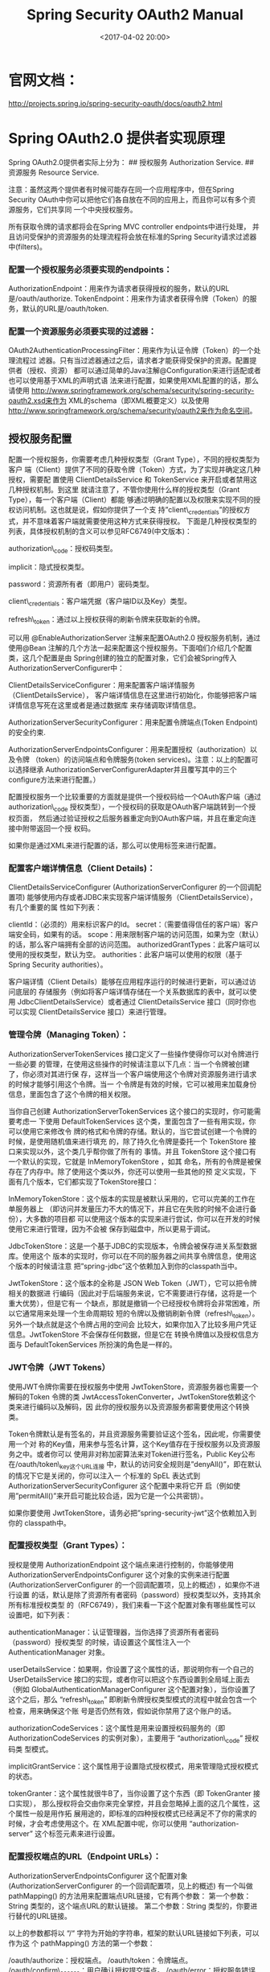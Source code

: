 #+title: Spring Security OAuth2 Manual
#+date: <2017-04-02 20:00>
#+filetags: java

* 官网文档：

http://projects.spring.io/spring-security-oauth/docs/oauth2.html

* Spring OAuth2.0 提供者实现原理

Spring OAuth2.0提供者实际上分为： ## 授权服务 Authorization Service. ##
资源服务 Resource Service.

注意：虽然这两个提供者有时候可能存在同一个应用程序中，但在Spring
Security
OAuth中你可以把他它们各自放在不同的应用上，而且你可以有多个资源服务，它们共享同
一个中央授权服务。

所有获取令牌的请求都将会在Spring MVC controller endpoints中进行处理，
并且访问受保护的资源服务的处理流程将会放在标准的Spring
Security请求过滤器中(filters)。

*** 配置一个授权服务必须要实现的endpoints：

AuthorizationEndpoint：用来作为请求者获得授权的服务，默认的URL是/oauth/authorize.
TokenEndpoint：用来作为请求者获得令牌（Token）的服务，默认的URL是/oauth/token.

*** 配置一个资源服务必须要实现的过滤器：

OAuth2AuthenticationProcessingFilter：用来作为认证令牌（Token）的一个处理流程过
滤器。只有当过滤器通过之后，请求者才能获得受保护的资源。配置提供者（授权、资源）
都可以通过简单的Java注解@Configuration来进行适配或者也可以使用基于XML的声明式语
法来进行配置，如果使用XML配置的的话，那么请使用
http://www.springframework.org/schema/security/spring-security-oauth2.xsd来作为
XML的schema（即XML概要定义）以及使用
http://www.springframework.org/schema/security/oauth2来作为命名空间。

** 授权服务配置

配置一个授权服务，你需要考虑几种授权类型（Grant
Type），不同的授权类型为客户
端（Client）提供了不同的获取令牌（Token）方式，为了实现并确定这几种授权，需要配
置使用 ClientDetailsService 和 TokenService
来开启或者禁用这几种授权机制。到这里
就请注意了，不管你使用什么样的授权类型（Grant
Type），每一个客户端（Client）都能
够通过明确的配置以及权限来实现不同的授权访问机制。这也就是说，假如你提供了一个支
持”client\_credentials”的授权方式，并不意味着客户端就需要使用这种方式来获得授权。
下面是几种授权类型的列表，具体授权机制的含义可以参见RFC6749(中文版本)：

authorization\_code：授权码类型。

implicit：隐式授权类型。

password：资源所有者（即用户）密码类型。

client\_credentials：客户端凭据（客户端ID以及Key）类型。

refresh\_token：通过以上授权获得的刷新令牌来获取新的令牌。

可以用 @EnableAuthorizationServer 注解来配置OAuth2.0
授权服务机制，通过使用@Bean
注解的几个方法一起来配置这个授权服务。下面咱们介绍几个配置类，这几个配置是由
Spring创建的独立的配置对象，它们会被Spring传入AuthorizationServerConfigurer中：

ClientDetailsServiceConfigurer：用来配置客户端详情服务（ClientDetailsService），
客户端详情信息在这里进行初始化，你能够把客户端详情信息写死在这里或者是通过数据库
来存储调取详情信息。

AuthorizationServerSecurityConfigurer：用来配置令牌端点(Token
Endpoint)的安全约束.

AuthorizationServerEndpointsConfigurer：用来配置授权（authorization）以及令牌
（token）的访问端点和令牌服务(token
services)。注意：以上的配置可以选择继承
AuthorizationServerConfigurerAdapter并且覆写其中的三个configure方法来进行配置。）

配置授权服务一个比较重要的方面就是提供一个授权码给一个OAuth客户端（通过
authorization\_code
授权类型），一个授权码的获取是OAuth客户端跳转到一个授权页面，
然后通过验证授权之后服务器重定向到OAuth客户端，并且在重定向连接中附带返回一个授
权码。

如果你是通过XML来进行配置的话，那么可以使用标签来进行配置。

*** 配置客户端详情信息（Client Details)：

ClientDetailsServiceConfigurer (AuthorizationServerConfigurer
的一个回调配置项)
能够使用内存或者JDBC来实现客户端详情服务（ClientDetailsService），有几个重要的属
性如下列表：

clientId：（必须的）用来标识客户的Id。
secret：（需要值得信任的客户端）客户端安全码，如果有的话。
scope：用来限制客户端的访问范围，如果为空（默认）的话，那么客户端拥有全部的访问范围。
authorizedGrantTypes：此客户端可以使用的授权类型，默认为空。
authorities：此客户端可以使用的权限（基于Spring Security authorities）。

客户端详情（Client
Details）能够在应用程序运行的时候进行更新，可以通过访问底层的
存储服务（例如将客户端详情存储在一个关系数据库的表中，就可以使用
JdbcClientDetailsService）或者通过 ClientDetailsService
接口（同时你也可以实现 ClientDetailsService 接口）来进行管理。

*** 管理令牌（Managing Token）：

AuthorizationServerTokenServices
接口定义了一些操作使得你可以对令牌进行一些必要
的管理，在使用这些操作的时候请注意以下几点：当一个令牌被创建了，你必须对其进行保
存，这样当一个客户端使用这个令牌对资源服务进行请求的时候才能够引用这个令牌。当一
个令牌是有效的时候，它可以被用来加载身份信息，里面包含了这个令牌的相关权限。

当你自己创建 AuthorizationServerTokenServices
这个接口的实现时，你可能需要考虑一 下使用 DefaultTokenServices
这个类，里面包含了一些有用实现，你可以使用它来修改令
牌的格式和令牌的存储。默认的，当它尝试创建一个令牌的时候，是使用随机值来进行填充
的，除了持久化令牌是委托一个 TokenStore
接口来实现以外，这个类几乎帮你做了所有的 事情。并且 TokenStore
这个接口有一个默认的实现，它就是 InMemoryTokenStore ，如其
命名，所有的令牌是被保存在了内存中。除了使用这个类以外，你还可以使用一些其他的预
定义实现，下面有几个版本，它们都实现了TokenStore接口：

InMemoryTokenStore：这个版本的实现是被默认采用的，它可以完美的工作在单服务器上
（即访问并发量压力不大的情况下，并且它在失败的时候不会进行备份），大多数的项目都
可以使用这个版本的实现来进行尝试，你可以在开发的时候使用它来进行管理，因为不会被
保存到磁盘中，所以更易于调试。

JdbcTokenStore：这是一个基于JDBC的实现版本，令牌会被保存进关系型数据库。使用这个
版本的实现时，你可以在不同的服务器之间共享令牌信息，使用这个版本的时候请注意
把”spring-jdbc”这个依赖加入到你的classpath当中。

JwtTokenStore：这个版本的全称是 JSON Web
Token（JWT），它可以把令牌相关的数据进
行编码（因此对于后端服务来说，它不需要进行存储，这将是一个重大优势），但是它有一
个缺点，那就是撤销一个已经授权令牌将会非常困难，所以它通常用来处理一个生命周期较
短的令牌以及撤销刷新令牌（refresh\_token）。另外一个缺点就是这个令牌占用的空间会
比较大，如果你加入了比较多用户凭证信息。JwtTokenStore
不会保存任何数据，但是它在 转换令牌值以及授权信息方面与
DefaultTokenServices 所扮演的角色是一样的。

*** JWT令牌（JWT Tokens）

使用JWT令牌你需要在授权服务中使用
JwtTokenStore，资源服务器也需要一个解码的Token 令牌的类
JwtAccessTokenConverter，JwtTokenStore依赖这个类来进行编码以及解码，因
此你的授权服务以及资源服务都需要使用这个转换类。

Token令牌默认是有签名的，并且资源服务需要验证这个签名，因此呢，你需要使用一个对
称的Key值，用来参与签名计算，这个Key值存在于授权服务以及资源服务之中。或者你可以
使用非对称加密算法来对Token进行签名，Public
Key公布在/oauth/token\_key这个URL连接
中，默认的访问安全规则是”denyAll()”，即在默认的情况下它是关闭的，你可以注入一
个标准的 SpEL 表达式到 AuthorizationServerSecurityConfigurer
这个配置中来将它开
启（例如使用”permitAll()”来开启可能比较合适，因为它是一个公共密钥）。

如果你要使用
JwtTokenStore，请务必把”spring-security-jwt”这个依赖加入到你的
classpath中。

*** 配置授权类型（Grant Types）：

授权是使用 AuthorizationEndpoint 这个端点来进行控制的，你能够使用
AuthorizationServerEndpointsConfigurer 这个对象的实例来进行配置
(AuthorizationServerConfigurer 的一个回调配置项，见上的概述)
，如果你不进行设置
的话，默认是除了资源所有者密码（password）授权类型以外，支持其余所有标准授权类型
的（RFC6749），我们来看一下这个配置对象有哪些属性可以设置吧，如下列表：

authenticationManager：认证管理器，当你选择了资源所有者密码（password）授权类型
的时候，请设置这个属性注入一个 AuthenticationManager 对象。

userDetailsService：如果啊，你设置了这个属性的话，那说明你有一个自己的
UserDetailsService
接口的实现，或者你可以把这个东西设置到全局域上面去（例如
GlobalAuthenticationManagerConfigurer
这个配置对象），当你设置了这个之后，那么 “refresh\_token”
即刷新令牌授权类型模式的流程中就会包含一个检查，用来确保这个账
号是否仍然有效，假如说你禁用了这个账户的话。

authorizationCodeServices：这个属性是用来设置授权码服务的（即
AuthorizationCodeServices 的实例对象），主要用于 “authorization\_code”
授权码类 型模式。

implicitGrantService：这个属性用于设置隐式授权模式，用来管理隐式授权模式的状态。

tokenGranter：这个属性就很牛B了，当你设置了这个东西（即 TokenGranter
接口实现），
那么授权将会交由你来完全掌控，并且会忽略掉上面的这几个属性，这个属性一般是用作拓
展用途的，即标准的四种授权模式已经满足不了你的需求的时候，才会考虑使用这个。在
XML配置中呢，你可以使用 “authorization-server” 这个标签元素来进行设置。

*** 配置授权端点的URL（Endpoint URLs）：

AuthorizationServerEndpointsConfigurer 这个配置对象
(AuthorizationServerConfigurer 的一个回调配置项，见上的概述) 有一个叫做
pathMapping() 的方法用来配置端点URL链接，它有两个参数：
第一个参数：String 类型的，这个端点URL的默认链接。 第二个参数：String
类型的，你要进行替代的URL链接。

以上的参数都将以 “/“
字符为开始的字符串，框架的默认URL链接如下列表，可以作为这 个
pathMapping() 方法的第一个参数：

/oauth/authorize：授权端点。 /oauth/token：令牌端点。
/oauth/confirm\_access：用户确认授权提交端点。
/oauth/error：授权服务错误信息端点。
/oauth/check\_token：用于资源服务访问的令牌解析端点。
/oauth/token\_key：提供公有密匙的端点，如果你使用JWT令牌的话。
需要注意的是授权端点这个URL应该被Spring
Security保护起来只供授权用户访问，我们来看看在标准的Spring Security中
WebSecurityConfigurer 是怎么用的。

#+BEGIN_EXAMPLE
    protected void configure(HttpSecurity http) throws Exception {
        .authorizeRequests() .anyRequest().hasRole("USER")
    }
#+END_EXAMPLE

注意：如果你的应用程序中既包含授权服务又包含资源服务的话，那么这里实际上是另一个
的低优先级的过滤器来控制资源接口的，这些接口是被保护在了一个访问令牌（access
token）中，所以请挑选一个URL链接来确保你的资源接口中有一个不需要被保护的链接用来
取得授权，就如上面示例中的 /login 链接，你需要在 WebSecurityConfigurer
配置对象 中进行设置。

令牌端点默认也是受保护的，不过这里使用的是基于 HTTP Basic Authentication
标准的
验证方式来验证客户端的，这在XML配置中是无法进行设置的（所以它应该被明确的保护）。

在XML配置中可以使用

元素标签来改变默认的端点URLs，注意在配置 /check\_token
这个链接端点的时候，使用 check-token-enabled 属性标记启用。

*** 强制使用SSL（Enforcing SSL）：

使用简单的HTTP请求来进行测试是可以的，但是如果你要部署到产品环境上的时候，你应该
永远都使用SSL来保护授权服务器在与客户端进行通讯的时候进行加密。你可以把授权服务
应用程序放到一个安全的运行容器中，或者你可以使用一个代理，如果你设置正确了的话它
们应该工作的很好（这样的话你就不需要设置任何东西了）。

但是也许你可能希望使用 Spring Security 的 requiresChannel()
约束来保证安全，对于 授权端点来说（还记得上面的列表吗，就是那个
/authorize 端点），它应该成为应用程序 安全连接的一部分，而对于 /token
令牌端点来说的话，它应该有一个标记被配置在
AuthorizationServerEndpointsConfigurer 配置对象中，你可以使用 sslOnly()
方法来进
行设置。当然了，这两个设置是可选的，不过在以上两种情况中，会导致Spring
Security
会把不安全的请求通道重定向到一个安全通道中。（注：即将HTTP请求重定向到HTTPS请求
上）。

*** 自定义错误处理（Error Handling）：

端点实际上就是一个特殊的Controller，它用于返回一些对象数据。授权服务的错误信息是
使用标准的Spring MVC来进行处理的，也就是 @ExceptionHandler
注解的端点方法，你也 可以提供一个 WebResponseExceptionTranslator
对象。最好的方式是改变响应的内容而不
是直接进行渲染。假如说在呈现令牌端点的时候发生了异常，那么异常委托了
HttpMessageConverters
对象（它能够被添加到MVC配置中）来进行输出。假如说在呈现授
权端点的时候未通过验证，则会被重定向到 /oauth/error
即错误信息端点中。whitelabel error
（即Spring框架提供的一个默认错误页面）错误端点提供了HTML的响应，但是你大概
可能需要实现一个自定义错误页面（例如只是简单的增加一个 @Controller
映射到请求路 径上 @RequestMapping(“/oauth/error”)）。

*** 映射用户角色到权限范围（Mapping User Roles to Scopes）：

有时候限制令牌的权限范围是很有用的，这不仅仅是针对于客户端，你还可以根据用户的权
限来进行限制。如果你使用 DefaultOAuth2RequestFactory 来配置
AuthorizationEndpoint 的话你可以设置一个flag即
checkUserScopes=true来限制权限范
围，不过这只能匹配到用户的角色。你也可以注入一个 OAuth2RequestFactory 到
TokenEnpoint 中，不过这只能工作在 password 授权模式下。如果你安装一个
TokenEndpointAuthenticationFilter 的话，你只需要增加一个过滤器到 HTTP
BasicAuthenticationFilter
后面即可。当然了，你也可以实现你自己的权限规则到 scopes
范围的映射和安装一个你自己版本的 OAuth2RequestFactory。
AuthorizationServerEndpointConfigurer 配置对象允许你注入一个你自定义的
OAuth2RequestFactory，因此你可以使用这个特性来设置这个工厂对象，前提是你使用
@EnableAuthorizationServer 注解来进行配置

** 资源服务配置

一个资源服务（可以和授权服务在同一个应用中，当然也可以分离开成为两个不同的应用程
序）提供一些受token令牌保护的资源，Spring OAuth提供者是通过Spring
Security authentication filter 即验证过滤器来实现的保护，你可以通过
@EnableResourceServer 注解到一个 @Configuration 配置类上，并且必须使用
ResourceServerConfigurer 这个配 置对象来进行配置（可以选择继承自
ResourceServerConfigurerAdapter 然后覆写其中的
方法，参数就是这个对象的实例），下面是一些可以配置的属性：

tokenServices：ResourceServerTokenServices 类的实例，用来实现令牌服务。
resourceId：这个资源服务的ID，这个属性是可选的，但是推荐设置并在授权服务中进行验
证。其他的拓展属性例如 tokenExtractor
令牌提取器用来提取请求中的令牌。请求匹配器，
用来设置需要进行保护的资源路径，默认的情况下是受保护资源服务的全部路径。受保护资
源的访问规则，默认的规则是简单的身份验证（plain
authenticated）。其他的自定义权 限保护规则通过 HttpSecurity
来进行配置。@EnableResourceServer 注解自动增加了一个 类型为
OAuth2AuthenticationProcessingFilter 的过滤器链，

在XML配置中，使用

标签元素并指定id为一个servlet过滤器就能够手动增加一个标准的过滤器链。
ResourceServerTokenServices
是组成授权服务的另一半，如果你的授权服务和资源服务在
同一个应用程序上的话，你可以使用 DefaultTokenServices
，这样的话，你就不用考虑关
于实现所有必要的接口的一致性问题，这通常是很困难的。如果你的资源服务器是分离开的，
那么你就必须要确保能够有匹配授权服务提供的
ResourceServerTokenServices，它知道如
何对令牌进行解码。在授权服务器上，你通常可以使用 DefaultTokenServices
并且选择一 些主要的表达式通过 TokenStore（后端存储或者本地编码）。

RemoteTokenServices
可以作为一个替代，它将允许资源服务器通过HTTP请求来解码令牌
（也就是授权服务的 /oauth/check\_token
端点）。如果你的资源服务没有太大的访问量的
话，那么使用RemoteTokenServices
将会很方便（所有受保护的资源请求都将请求一次授权
服务用以检验token值），或者你可以通过缓存来保存每一个token验证的结果。

使用授权服务的 /oauth/check\_token
端点你需要将这个端点暴露出去，以便资源服务可以
进行访问，这在咱们授权服务配置中已经提到了，下面是一个例子：

#+BEGIN_EXAMPLE
    public void configure(AuthorizationServerSecurityConfigurer oauthServer) throws Exception {
#+END_EXAMPLE

在这个例子中，我们配置了 /oauth/check\_token 和 /oauth/token\_key
这两个端点（受信
任的资源服务能够获取到公有密匙，这是为了验证JWT令牌）。这两个端点使用了HTTP
Basic Authentication 即HTTP基本身份验证，使用 client\_credentials
授权模式可以做 到这一点。

*** 配置OAuth-Aware表达式处理器（OAuth-Aware Expression Handler）：

你也许希望使用 Spring Security's expression-based access control
来获得一些优势， 一个表达式处理器会被注册到默认的 @EnableResourceServer
配置中，这个表达式包含了 #oauth2.clientHasRole，#oauth2.clientHasAnyRole
以及 #oauth2.denyClient 所提供的 方法来帮助你使用权限角色相关的功能（在
OAuth2SecurityExpressionMethods 中有完整 的列表）。

在XML配置中你可以注册一个 OAuth-Aware 表达式处理器即元素标签到 常规的
安全配置上。

资料来源：http://www.cnblogs.com/xingxueliao/p/5911292.html
